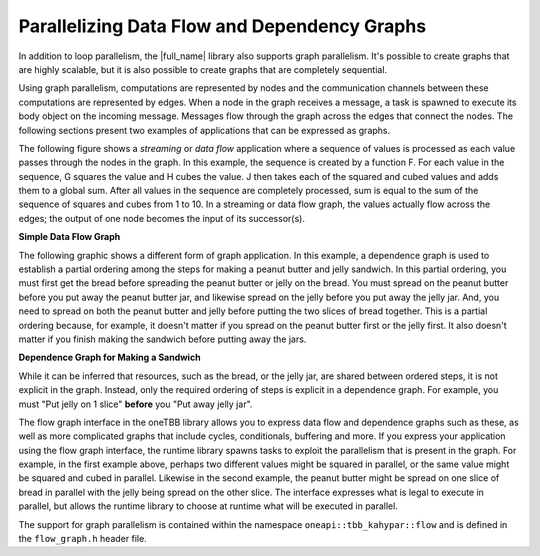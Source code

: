 .. _Parallelizing_Flow_Graph:

Parallelizing Data Flow and Dependency Graphs
=============================================


In addition to loop parallelism, the |full_name| library also supports graph parallelism.
It's possible to create graphs that are highly scalable, but it is also possible to
create graphs that are completely sequential.


Using graph parallelism, computations are represented by nodes and the
communication channels between these computations are represented by
edges. When a node in the graph receives a message, a task is spawned to
execute its body object on the incoming message. Messages flow through
the graph across the edges that connect the nodes. The following
sections present two examples of applications that can be expressed as
graphs.


The following figure shows a *streaming* or *data flow* application
where a sequence of values is processed as each value passes through the
nodes in the graph. In this example, the sequence is created by a
function F. For each value in the sequence, G squares the value and H
cubes the value. J then takes each of the squared and cubed values and
adds them to a global sum. After all values in the sequence are
completely processed, sum is equal to the sum of the sequence of squares
and cubes from 1 to 10. In a streaming or data flow graph, the values
actually flow across the edges; the output of one node becomes the input
of its successor(s).


.. container:: fignone
   :name: simple_data_flow_title


   **Simple Data Flow Graph**


   .. container:: imagecenter


      |image0|


The following graphic shows a different form of graph application. In
this example, a dependence graph is used to establish a partial ordering
among the steps for making a peanut butter and jelly sandwich. In this
partial ordering, you must first get the bread before spreading the
peanut butter or jelly on the bread. You must spread on the peanut
butter before you put away the peanut butter jar, and likewise spread on
the jelly before you put away the jelly jar. And, you need to spread on
both the peanut butter and jelly before putting the two slices of bread
together. This is a partial ordering because, for example, it doesn't
matter if you spread on the peanut butter first or the jelly first. It
also doesn't matter if you finish making the sandwich before putting
away the jars.


.. container:: fignone
   :name: dependence_graph_make_sandwitch


   **Dependence Graph for Making a Sandwich**


   .. container:: imagecenter


      |image1|


While it can be inferred that resources, such as the bread, or the jelly
jar, are shared between ordered steps, it is not explicit in the graph.
Instead, only the required ordering of steps is explicit in a dependence
graph. For example, you must "Put jelly on 1 slice" **before** you "Put
away jelly jar".


The flow graph interface in the oneTBB library allows you to express
data flow and dependence graphs such as these, as well as more
complicated graphs that include cycles, conditionals, buffering and
more. If you express your application using the flow graph interface,
the runtime library spawns tasks to exploit the parallelism that is
present in the graph. For example, in the first example above, perhaps
two different values might be squared in parallel, or the same value
might be squared and cubed in parallel. Likewise in the second example,
the peanut butter might be spread on one slice of bread in parallel with
the jelly being spread on the other slice. The interface expresses what
is legal to execute in parallel, but allows the runtime library to
choose at runtime what will be executed in parallel.


The support for graph parallelism is contained within the namespace
``oneapi::tbb_kahypar::flow`` and is defined in the ``flow_graph.h`` header file.


.. |image0| image:: Images/flow_graph.jpg
.. |image1| image:: Images/flow_graph_complex.jpg
   :width: 440px
   :height: 337px

